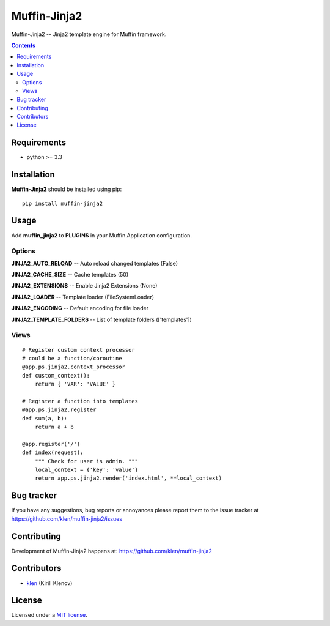 Muffin-Jinja2
#############

.. _description:

Muffin-Jinja2 -- Jinja2 template engine for Muffin framework.

.. _badges:

.. image:: http://img.shields.io/travis/klen/muffin-jinja2.svg?style=flat-square
    :target: http://travis-ci.org/klen/muffin-jinja2
    :alt: Build Status

.. image:: http://img.shields.io/pypi/v/muffin-jinja2.svg?style=flat-square
    :target: https://pypi.python.org/pypi/muffin-jinja2

.. image:: http://img.shields.io/pypi/dm/muffin-jinja2.svg?style=flat-square
    :target: https://pypi.python.org/pypi/muffin-jinja2

.. image:: http://img.shields.io/gratipay/klen.svg?style=flat-square
    :target: https://www.gratipay.com/klen/
    :alt: Donate

.. _contents:

.. contents::

.. _requirements:

Requirements
=============

- python >= 3.3

.. _installation:

Installation
=============

**Muffin-Jinja2** should be installed using pip: ::

    pip install muffin-jinja2

.. _usage:

Usage
=====

Add **muffin_jinja2** to **PLUGINS** in your Muffin Application configuration.

Options
-------

**JINJA2_AUTO_RELOAD** -- Auto reload changed templates (False)

**JINJA2_CACHE_SIZE** -- Cache templates (50)

**JINJA2_EXTENSIONS** -- Enable Jinja2 Extensions (None)

**JINJA2_LOADER** -- Template loader (FileSystemLoader)

**JINJA2_ENCODING** -- Default encoding for file loader

**JINJA2_TEMPLATE_FOLDERS** -- List of template folders (['templates'])

Views
-----

::

    # Register custom context processor
    # could be a function/coroutine
    @app.ps.jinja2.context_processor
    def custom_context():
        return { 'VAR': 'VALUE' }

    # Register a function into templates
    @app.ps.jinja2.register
    def sum(a, b):
        return a + b

    @app.register('/')
    def index(request):
        """ Check for user is admin. """
        local_context = {'key': 'value'}
        return app.ps.jinja2.render('index.html', **local_context)


.. _bugtracker:

Bug tracker
===========

If you have any suggestions, bug reports or
annoyances please report them to the issue tracker
at https://github.com/klen/muffin-jinja2/issues

.. _contributing:

Contributing
============

Development of Muffin-Jinja2 happens at: https://github.com/klen/muffin-jinja2


Contributors
=============

* klen_ (Kirill Klenov)

.. _license:

License
=======

Licensed under a `MIT license`_.

.. _links:


.. _klen: https://github.com/klen

.. _MIT license: http://opensource.org/licenses/MIT


